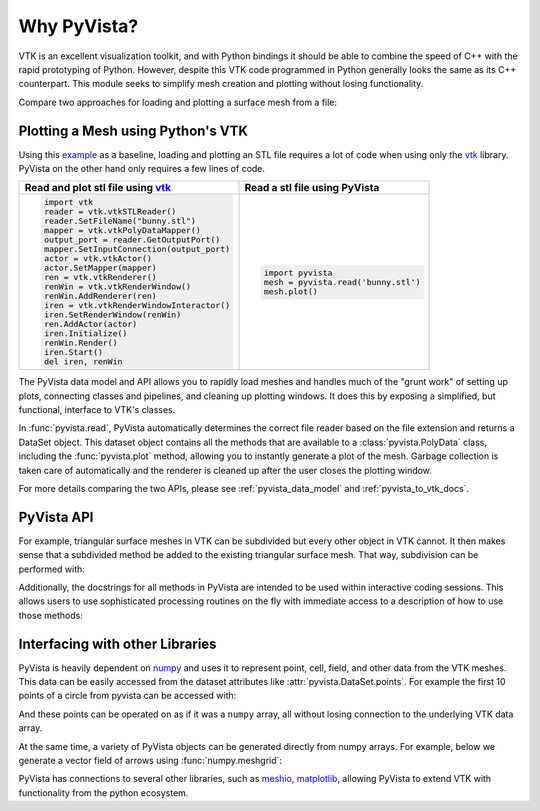 Why PyVista?
============

.. jupyter-execute::
   :hide-code:

   # jupyterlab boiler plate setup
   import pyvista

   pyvista.set_jupyter_backend('pythreejs')
   pyvista.global_theme.background = 'white'
   pyvista.global_theme.window_size = [600, 400]
   pyvista.global_theme.axes.show = False
   pyvista.global_theme.antialiasing = True
   pyvista.global_theme.show_scalar_bar = False




VTK is an excellent visualization toolkit, and with Python bindings it
should be able to combine the speed of C++ with the rapid prototyping
of Python.  However, despite this VTK code programmed in Python
generally looks the same as its C++ counterpart.  This module seeks to
simplify mesh creation and plotting without losing functionality.

Compare two approaches for loading and plotting a surface mesh from a
file:


Plotting a Mesh using Python's VTK
~~~~~~~~~~~~~~~~~~~~~~~~~~~~~~~~~~
Using this `example
<https://kitware.github.io/vtk-examples/site/Python/IO/ReadSTL/>`_ as
a baseline, loading and plotting an STL file requires a lot of code
when using only the `vtk`_ library.  PyVista on the other hand only
requires a few lines of code.

.. pyvista-plot::
   :include-source: False
   :context:

   >>> bunny_cpos = [( 0.14826, 0.275729,  0.4215911),
   ...               (-0.01684, 0.110154, -0.0015369),
   ...               (-0.15446, 0.939031, -0.3071841)]

+-------------------------------------------+-------------------------------------+
| Read and plot stl file using `vtk`_       | Read a stl file using PyVista       |
+===========================================+=====================================+
| .. code:: python                          | .. code:: python                    |
|                                           |                                     |
|    import vtk                             |    import pyvista                   |
|    reader = vtk.vtkSTLReader()            |    mesh = pyvista.read('bunny.stl') |
|    reader.SetFileName("bunny.stl")        |    mesh.plot()                      |
|    mapper = vtk.vtkPolyDataMapper()       |                                     |
|    output_port = reader.GetOutputPort()   | .. pyvista-plot::                   |
|    mapper.SetInputConnection(output_port) |    :include-source: False           |
|    actor = vtk.vtkActor()                 |    :context:                        |
|    actor.SetMapper(mapper)                |                                     |
|    ren = vtk.vtkRenderer()                |    from pyvista import examples     |
|    renWin = vtk.vtkRenderWindow()         |    mesh = examples.download_bunny() |
|    renWin.AddRenderer(ren)                |    mesh.plot(cpos=bunny_cpos)       |
|    iren = vtk.vtkRenderWindowInteractor() |                                     |
|    iren.SetRenderWindow(renWin)           |                                     |
|    ren.AddActor(actor)                    |                                     |
|    iren.Initialize()                      |                                     |
|    renWin.Render()                        |                                     |
|    iren.Start()                           |                                     |
|    del iren, renWin                       |                                     |
+-------------------------------------------+-------------------------------------+

The PyVista data model and API allows you to rapidly load meshes and
handles much of the "grunt work" of setting up plots, connecting
classes and pipelines, and cleaning up plotting windows.  It does this
by exposing a simplified, but functional, interface to VTK's classes.

In :func:`pyvista.read`, PyVista automatically determines the correct
file reader based on the file extension and returns a DataSet object.
This dataset object contains all the methods that are available to a
:class:`pyvista.PolyData` class, including the :func:`pyvista.plot`
method, allowing you to instantly generate a plot of the mesh.
Garbage collection is taken care of automatically and the renderer is
cleaned up after the user closes the plotting window.

For more details comparing the two APIs, please see
:ref:`pyvista_data_model` and :ref:`pyvista_to_vtk_docs`.


PyVista API
~~~~~~~~~~~
For example, triangular surface meshes in VTK can be subdivided but
every other object in VTK cannot.  It then makes sense that a
subdivided method be added to the existing triangular surface mesh.
That way, subdivision can be performed with:

.. jupyter-execute::

    import pyvista
    mesh = pyvista.Plane().triangulate()
    submesh = mesh.subdivide(2, 'linear')
    submesh.plot(show_edges=True)

Additionally, the docstrings for all methods in PyVista are intended
to be used within interactive coding sessions. This allows users to
use sophisticated processing routines on the fly with immediate access
to a description of how to use those methods:

.. figure:: ../images/gifs/documentation.gif


Interfacing with other Libraries
~~~~~~~~~~~~~~~~~~~~~~~~~~~~~~~~
PyVista is heavily dependent on `numpy <https://numpy.org/>`_ and uses
it to represent point, cell, field, and other data from the VTK
meshes.  This data can be easily accessed from the dataset attributes
like :attr:`pyvista.DataSet.points`.  For example the first 10 points
of a circle from pyvista can be accessed with:

.. jupyter-execute::

   circle = pyvista.Circle()
   circle.points[:10]

And these points can be operated on as if it was a ``numpy`` array,
all without losing connection to the underlying VTK data array.

At the same time, a variety of PyVista objects can be generated
directly from numpy arrays.  For example, below we generate a vector
field of arrows using :func:`numpy.meshgrid`:

.. jupyter-execute::

    import pyvista
    import numpy as np

    # Make a grid
    x, y, z = np.meshgrid(np.linspace(-5, 5, 20),
                          np.linspace(-5, 5, 20),
                          np.linspace(-5, 5, 5))

    points = np.empty((x.size, 3))
    points[:, 0] = x.ravel('F')
    points[:, 1] = y.ravel('F')
    points[:, 2] = z.ravel('F')

    # Compute a direction for the vector field
    direction = np.sin(points)**3

    # plot using the plotting class
    pl = pyvista.Plotter()
    pl.add_arrows(points, direction, 0.5)
    pl.show()

PyVista has connections to several other libraries, such as `meshio
<https://github.com/nschloe/meshio>`_, `matplotlib
<https://matplotlib.org/>`_, allowing PyVista to extend VTK with
functionality from the python ecosystem.

.. _vtk: https://vtk.org/
